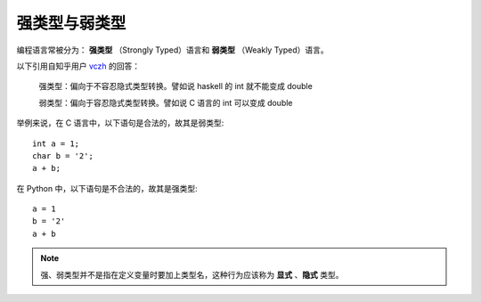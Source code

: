 强类型与弱类型
=================

编程语言常被分为： **强类型** （Strongly Typed）语言和 **弱类型** （Weakly Typed）语言。

以下引用自知乎用户 `vczh <https://www.zhihu.com/people/excited-vczh>`_ 的回答：

    强类型：偏向于不容忍隐式类型转换。譬如说 haskell 的 int 就不能变成 double

    弱类型：偏向于容忍隐式类型转换。譬如说 C 语言的 int 可以变成 double

举例来说，在 C 语言中，以下语句是合法的，故其是弱类型::

    int a = 1;
    char b = '2';
    a + b;

在 Python 中，以下语句是不合法的，故其是强类型::

    a = 1
    b = '2'
    a + b


.. note::
    强、弱类型并不是指在定义变量时要加上类型名，这种行为应该称为 **显式** 、**隐式** 类型。
